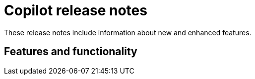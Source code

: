 = Copilot release notes

These release notes include information about new and enhanced features.

== Features and functionality




